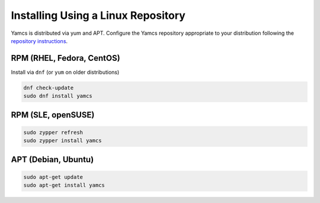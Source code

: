 Installing Using a Linux Repository
===================================

Yamcs is distributed via yum and APT. Configure the Yamcs repository appropriate to your distribution following the `repository instructions </downloads/>`_.

RPM (RHEL, Fedora, CentOS)
^^^^^^^^^^^^^^^^^^^^^^^^^^

Install via ``dnf`` (or ``yum`` on older distributions)

.. code-block:: shell

    dnf check-update
    sudo dnf install yamcs

RPM (SLE, openSUSE)
^^^^^^^^^^^^^^^^^^^

.. code-block:: shell

    sudo zypper refresh
    sudo zypper install yamcs

APT (Debian, Ubuntu)
^^^^^^^^^^^^^^^^^^^^

.. code-block:: shell

    sudo apt-get update
    sudo apt-get install yamcs
